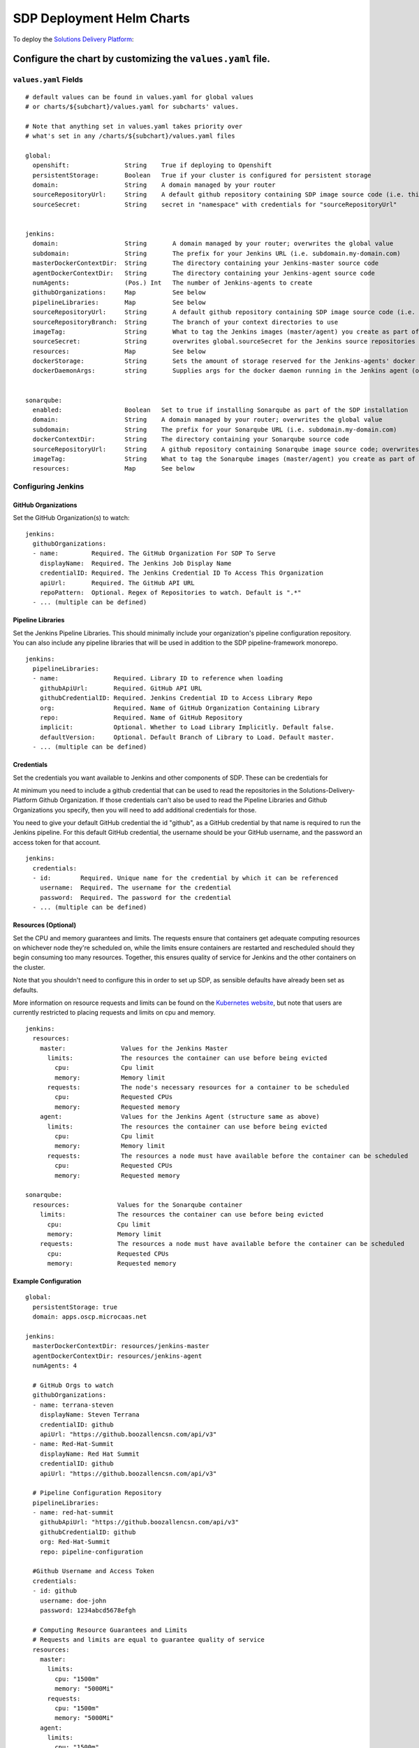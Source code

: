 --------------------------
SDP Deployment Helm Charts
--------------------------

To deploy the `Solutions Delivery Platform`_:

============================================================
Configure the chart by customizing the ``values.yaml`` file.
============================================================

**********************
``values.yaml`` Fields
**********************

::

  # default values can be found in values.yaml for global values
  # or charts/${subchart}/values.yaml for subcharts' values.

  # Note that anything set in values.yaml takes priority over
  # what's set in any /charts/${subchart}/values.yaml files

  global:
    openshift:               String    True if deploying to Openshift
    persistentStorage:       Boolean   True if your cluster is configured for persistent storage
    domain:                  String    A domain managed by your router
    sourceRepositoryUrl:     String    A default github repository containing SDP image source code (i.e. this one)
    sourceSecret:            String    secret in "namespace" with credentials for "sourceRepositoryUrl"


  jenkins:
    domain:                  String       A domain managed by your router; overwrites the global value
    subdomain:               String       The prefix for your Jenkins URL (i.e. subdomain.my-domain.com)
    masterDockerContextDir:  String       The directory containing your Jenkins-master source code
    agentDockerContextDir:   String       The directory containing your Jenkins-agent source code
    numAgents:               (Pos.) Int   The number of Jenkins-agents to create
    githubOrganizations:     Map          See below
    pipelineLibraries:       Map          See below
    sourceRepositoryUrl:     String       A default github repository containing SDP image source code (i.e. this one)
    sourceRepositoryBranch:  String       The branch of your context directories to use
    imageTag:                String       What to tag the Jenkins images (master/agent) you create as part of the install
    sourceSecret:            String       overwrites global.sourceSecret for the Jenkins source repositories
    resources:               Map          See below
    dockerStorage:           String       Sets the amount of storage reserved for the Jenkins-agents' docker daemon (only used if persistentStorage is true)
    dockerDaemonArgs:        string       Supplies args for the docker daemon running in the Jenkins agent (only used if persistentStorage is false)


  sonarqube:
    enabled:                 Boolean   Set to true if installing Sonarqube as part of the SDP installation
    domain:                  String    A domain managed by your router; overwrites the global value
    subdomain:               String    The prefix for your Sonarqube URL (i.e. subdomain.my-domain.com)
    dockerContextDir:        String    The directory containing your Sonarqube source code
    sourceRepositoryUrl:     String    A github repository containing Sonarqube image source code; overwrites the global value
    imageTag:                String    What to tag the Sonarqube images (master/agent) you create as part of the install
    resources:               Map       See below



*******************
Configuring Jenkins
*******************

++++++++++++++++++++
GitHub Organizations
++++++++++++++++++++

Set the GitHub Organization(s) to watch:

::

  jenkins:
    githubOrganizations:
    - name:         Required. The GitHub Organization For SDP To Serve
      displayName:  Required. The Jenkins Job Display Name
      credentialID: Required. The Jenkins Credential ID To Access This Organization
      apiUrl:       Required. The GitHub API URL
      repoPattern:  Optional. Regex of Repositories to watch. Default is ".*"
    - ... (multiple can be defined)

++++++++++++++++++
Pipeline Libraries
++++++++++++++++++

Set the Jenkins Pipeline Libraries.  This should minimally include your organization's
pipeline configuration repository.  You can also include any pipeline libraries that will
be used in addition to the SDP pipeline-framework monorepo.

::

  jenkins:
    pipelineLibraries:
    - name:               Required. Library ID to reference when loading
      githubApiUrl:       Required. GitHub API URL
      githubCredentialID: Required. Jenkins Credential ID to Access Library Repo
      org:                Required. Name of GitHub Organization Containing Library
      repo:               Required. Name of GitHub Repository
      implicit:           Optional. Whether to Load Library Implicitly. Default false.
      defaultVersion:     Optional. Default Branch of Library to Load. Default master.
    - ... (multiple can be defined)

+++++++++++
Credentials
+++++++++++

Set the credentials you want available to Jenkins and other components of SDP.
These can be credentials for


At minimum you need to include a github credential that can be used to read the
repositories in the Solutions-Delivery-Platform Github Organization. If those
credentials can't also be used to read the Pipeline Libraries and Github Organizations
you specify, then you will need to add additional credentials for those.

You need to give your default GitHub credential the id "github", as a GitHub
credential by that name is required to run the Jenkins pipeline. For this default
GitHub credential, the username should be your GitHub username, and the password
an access token for that account.

::

  jenkins:
    credentials:
    - id:        Required. Unique name for the credential by which it can be referenced
      username:  Required. The username for the credential
      password:  Required. The password for the credential
    - ... (multiple can be defined)

++++++++++++++++++++
Resources (Optional)
++++++++++++++++++++

Set the CPU and memory guarantees and limits. The requests ensure that containers
get adequate computing resources on whichever node they're scheduled on,
while the limits ensure containers are restarted and rescheduled should they begin
consuming too many resources. Together, this ensures quality of service for Jenkins
and the other containers on the cluster.

Note that you shouldn't need to configure this in order to set up SDP, as sensible
defaults have already been set as defaults.

More information on resource requests and limits can be found on the `Kubernetes website`_,
but note that users are currently restricted to placing requests and limits on cpu and memory.


::

  jenkins:
    resources:
      master:               Values for the Jenkins Master
        limits:             The resources the container can use before being evicted
          cpu:              Cpu limit
          memory:           Memory limit
        requests:           The node's necessary resources for a container to be scheduled
          cpu:              Requested CPUs
          memory:           Requested memory
      agent:                Values for the Jenkins Agent (structure same as above)
        limits:             The resources the container can use before being evicted
          cpu:              Cpu limit
          memory:           Memory limit
        requests:           The resources a node must have available before the container can be scheduled
          cpu:              Requested CPUs
          memory:           Requested memory

  sonarqube:
    resources:             Values for the Sonarqube container
      limits:              The resources the container can use before being evicted
        cpu:               Cpu limit
        memory:            Memory limit
      requests:            The resources a node must have available before the container can be scheduled
        cpu:               Requested CPUs
        memory:            Requested memory


+++++++++++++++++++++
Example Configuration
+++++++++++++++++++++

::

  global:
    persistentStorage: true
    domain: apps.oscp.microcaas.net

  jenkins:
    masterDockerContextDir: resources/jenkins-master
    agentDockerContextDir: resources/jenkins-agent
    numAgents: 4

    # GitHub Orgs to watch
    githubOrganizations:
    - name: terrana-steven
      displayName: Steven Terrana
      credentialID: github
      apiUrl: "https://github.boozallencsn.com/api/v3"
    - name: Red-Hat-Summit
      displayName: Red Hat Summit
      credentialID: github
      apiUrl: "https://github.boozallencsn.com/api/v3"

    # Pipeline Configuration Repository
    pipelineLibraries:
    - name: red-hat-summit
      githubApiUrl: "https://github.boozallencsn.com/api/v3"
      githubCredentialID: github
      org: Red-Hat-Summit
      repo: pipeline-configuration

    #Github Username and Access Token
    credentials:
    - id: github
      username: doe-john
      password: 1234abcd5678efgh

    # Computing Resource Guarantees and Limits
    # Requests and limits are equal to guarantee quality of service
    resources:
      master:
        limits:
          cpu: "1500m"
          memory: "5000Mi"
        requests:
          cpu: "1500m"
          memory: "5000Mi"
      agent:
        limits:
          cpu: "1500m"
          memory: "5000Mi"
        requests:
          cpu: "1500m"
          memory: "5000Mi"

  sonarqube:
    enabled: true
    resources:
      limits:
        cpu: "1500m"
        memory: "5000Mi"
      requests:
        cpu: "1500m"
        memory: "5000Mi"


========================
Run the Installer Script
========================

.. code:: shell

    ./installer.sh





.. _Solutions Delivery Platform: https://pages.github.boozallencsn.com/solutions-delivery-platform/pipeline-framework/
.. _Kubernetes website: https://kubernetes.io/docs/concepts/configuration/manage-compute-resources-container/
